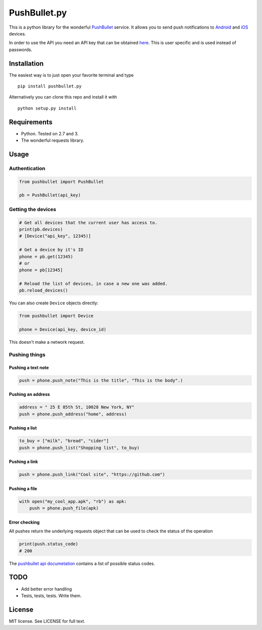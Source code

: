 PushBullet.py
=============

This is a python library for the wonderful
`PushBullet <https://www.pushbullet.com>`__ service. It allows you to
send push notifications to
`Android <https://play.google.com/store/apps/details?id=com.pushbullet.android>`__
and `iOS <https://itunes.apple.com/us/app/pushbullet/id810352052>`__
devices.

In order to use the API you need an API key that can be obtained
`here <https://www.pushbullet.com/account>`__. This is user specific and
is used instead of passwords.

Installation
------------

The easiest way is to just open your favorite terminal and type

::

    pip install pushbullet.py

Alternatively you can clone this repo and install it with

::

    python setup.py install

Requirements
------------

-  Python. Tested on 2.7 and 3.
-  The wonderful requests library.

Usage
-----

Authentication
~~~~~~~~~~~~~~

.. code:: python

    from pushbullet import PushBullet

    pb = PushBullet(api_key)

Getting the devices
~~~~~~~~~~~~~~~~~~~

.. code:: python

    # Get all devices that the current user has access to.
    print(pb.devices)
    # [Device("api_key", 12345)]

    # Get a device by it's ID
    phone = pb.get(12345)
    # or
    phone = pb[12345]

    # Reload the list of devices, in case a new one was added.
    pb.reload_devices()

You can also create ``Device`` objects directly:

.. code:: python

    from pushbullet import Device

    phone = Device(api_key, device_id)

This doesn't make a network request.

Pushing things
~~~~~~~~~~~~~~

Pushing a text note
^^^^^^^^^^^^^^^^^^^

.. code:: python

    push = phone.push_note("This is the title", "This is the body".)

Pushing an address
^^^^^^^^^^^^^^^^^^

.. code:: python

    address = " 25 E 85th St, 10028 New York, NY"
    push = phone.push_address("home", address)

Pushing a list
^^^^^^^^^^^^^^

.. code:: python

    to_buy = ["milk", "bread", "cider"]
    push = phone.push_list("Shopping list", to_buy)

Pushing a link
^^^^^^^^^^^^^^

.. code:: python

    push = phone.push_link("Cool site", "https://github.com")

Pushing a file
^^^^^^^^^^^^^^

.. code:: python

    with open("my_cool_app.apk", "rb") as apk:
        push = phone.push_file(apk)

Error checking
^^^^^^^^^^^^^^

All pushes return the underlying requests object that can be used to
check the status of the operation

.. code:: Python

    print(push.status_code)
    # 200

The `pushbullet api documetation <https://www.pushbullet.com/api>`__
contains a list of possible status codes.

TODO
----

-  Add better error handling
-  Tests, tests, tests. Write them.

License
-------

MIT license. See LICENSE for full text.
